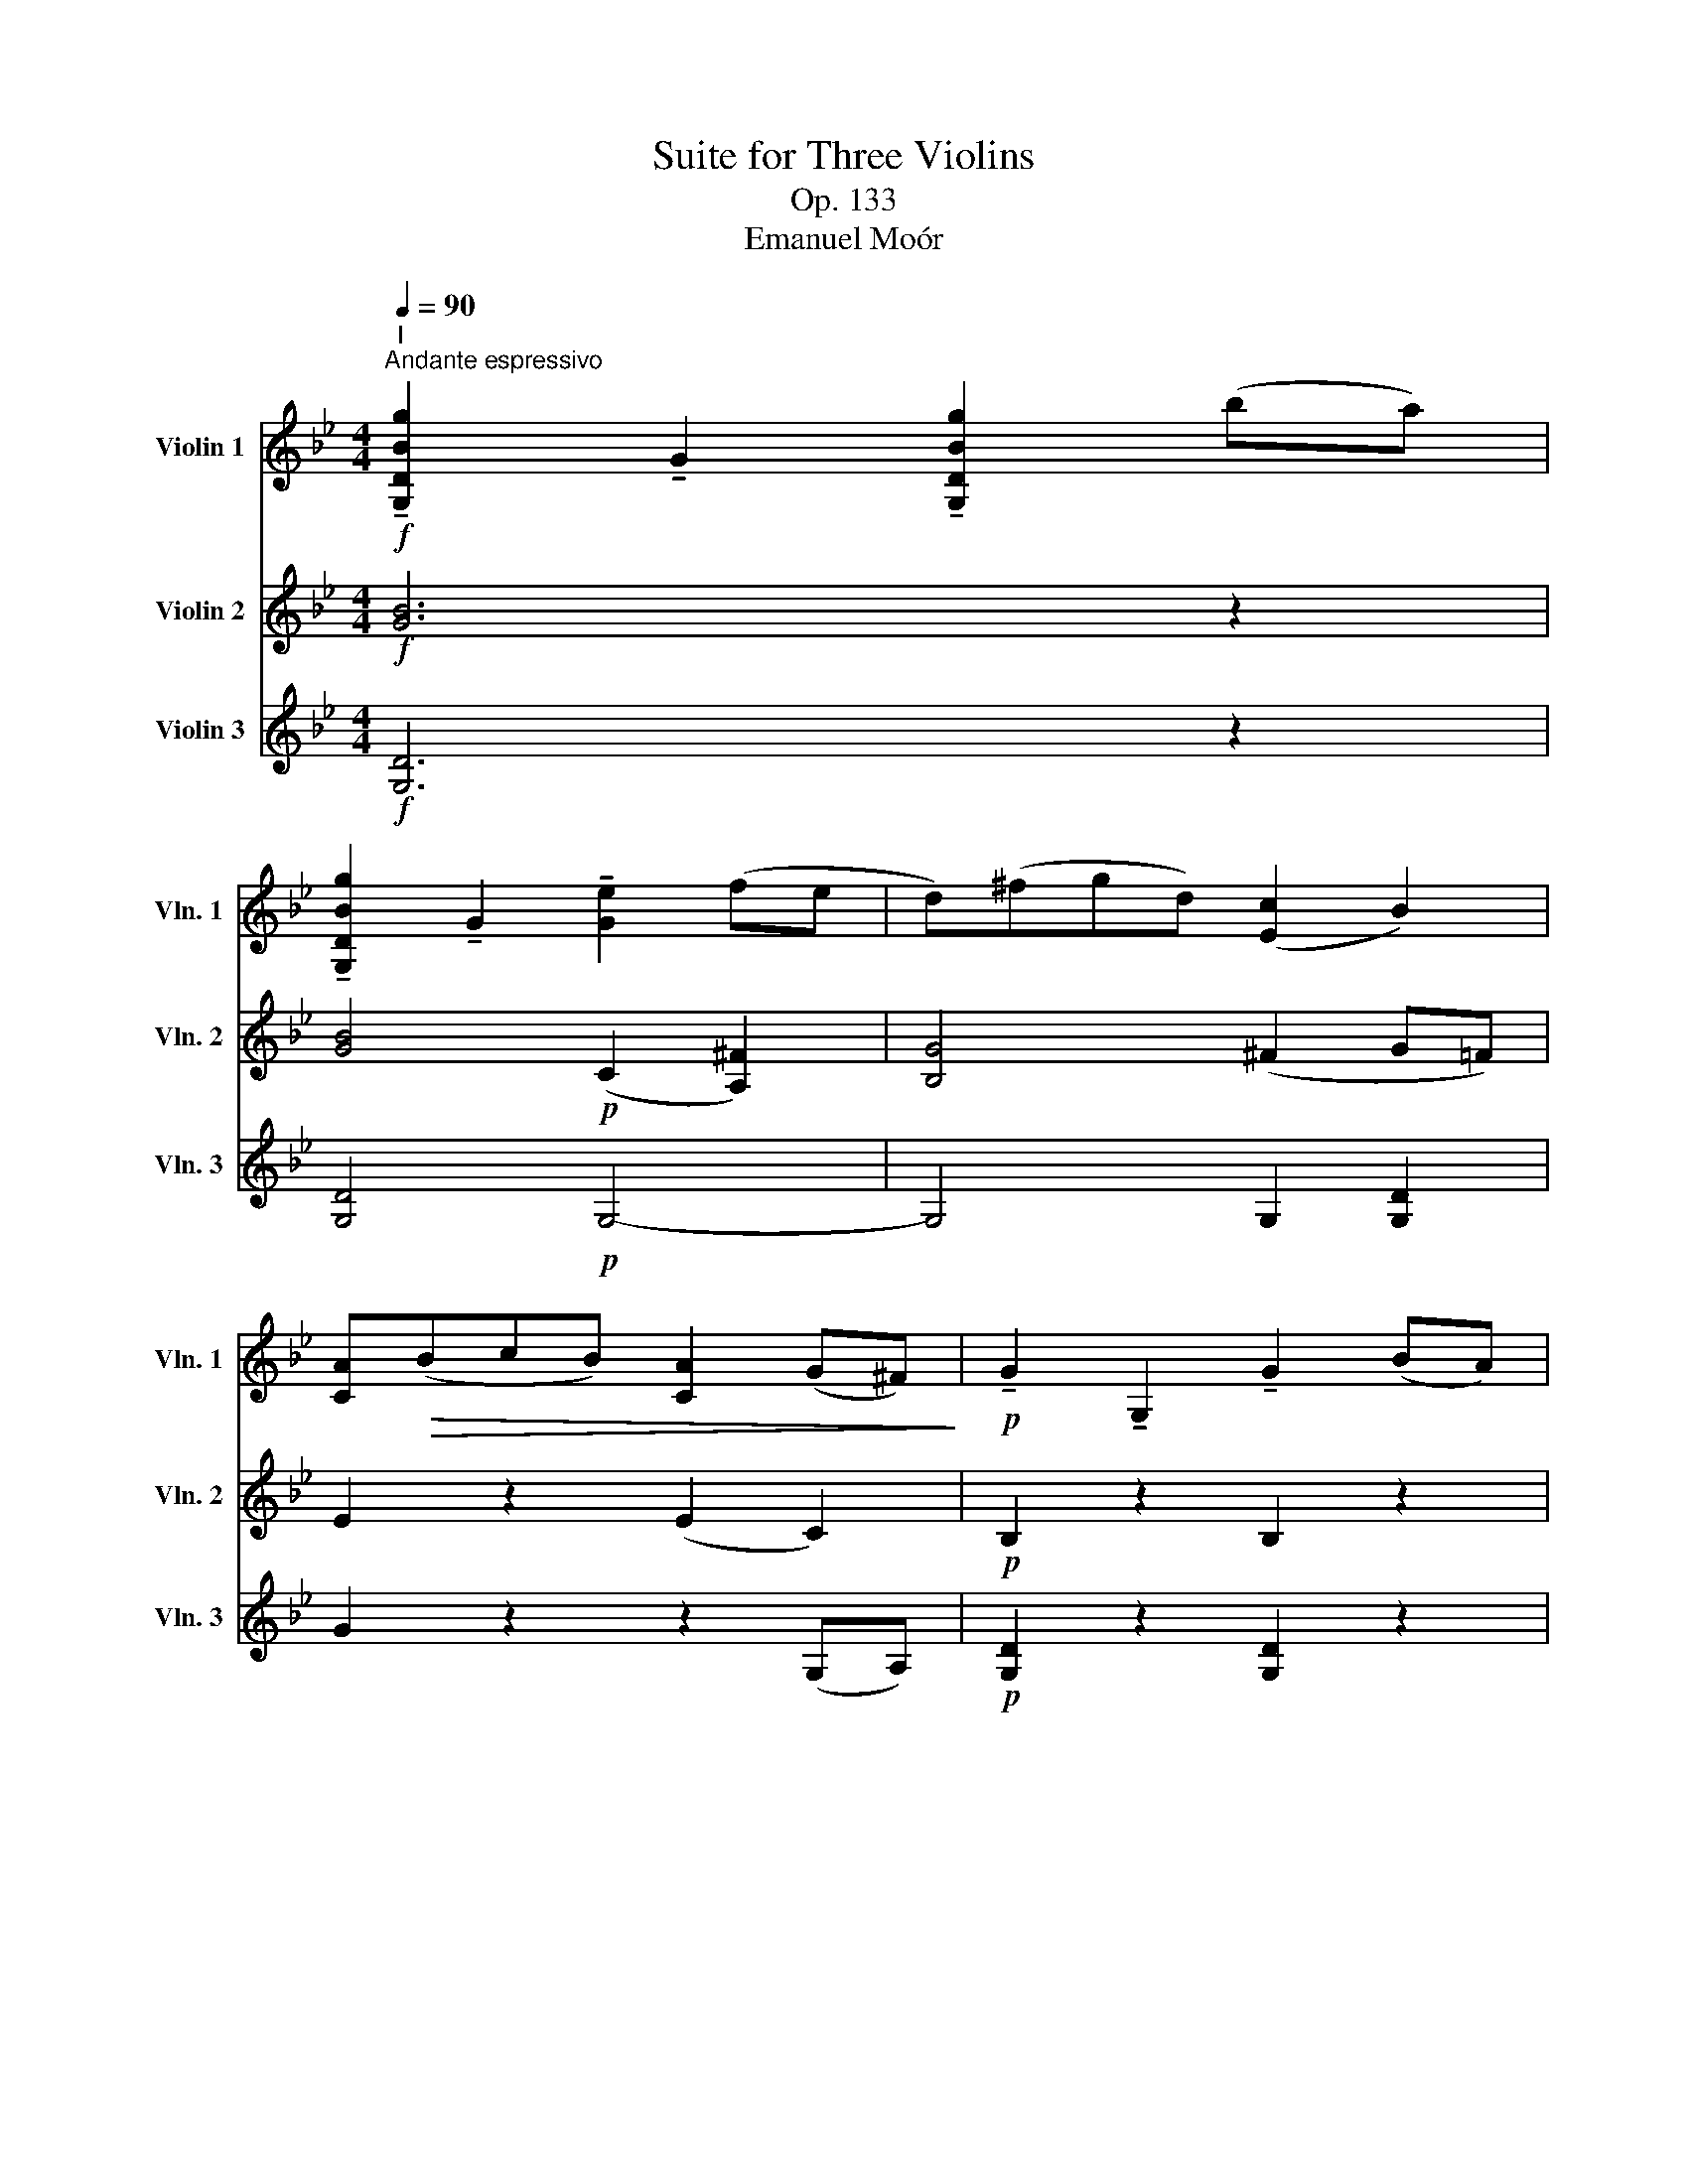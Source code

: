 X:1
T:Suite for Three Violins
T:Op. 133
T:Emanuel Moór
%%score 1 ( 2 3 ) ( 4 5 )
L:1/8
Q:1/4=90
M:4/4
K:Bb
V:1 treble nm="Violin 1" snm="Vln. 1"
V:2 treble nm="Violin 2" snm="Vln. 2"
V:3 treble 
V:4 treble nm="Violin 3" snm="Vln. 3"
V:5 treble 
V:1
"^I"!f!"^Andante espressivo" !tenuto![G,DBg]2 !tenuto!G2 !tenuto![G,DBg]2 (ba) | %1
 !tenuto![G,DBg]2 !tenuto!G2 !tenuto![Ge]2 (fe | d)(^fgd) ([Ec]2 B2) | %3
 [CA]!>(!(BcB) [CA]2 (G^F)!>)! |!p! !tenuto!G2 !tenuto!G,2 !tenuto!G2 (BA) | %5
!<(! (GAB=B)!>(! (c2 _B2)!<)!!>)! | (ef _g2) (_d2 c2) | (c2 F2) (B2 c2) | %8
 (d2 Bd) (!tenuto!f2 !tenuto!f2) | (^f2 d=e f2) !tenuto!f2 | !tenuto!g2 (G2 g2) (ba | %11
 gf)(ed cB)(eG) | (ABcd ea)(bc') | (d'e')(d'g d'e')(d'g) | (_d'e')(d'_d) (_a4- | %15
 a=a)(^f=e ^d)(^A^B^G) |!pp! ^c2 ^C2 (c2 =e^d) |"^cresc." (^c^d)(=ed e^f)(^ga) | %18
 (^g^c')(^f=e ^df)(^A^B) | (^c^C)(c^d =e=E)(e^f | gf)(=eb gf)(e^c') |!ff! d'2 (d2 d'2) (f'=e' | %22
 d'2) (d2 c'2) c2 | (=b2 =B2) (_b2 _B2) | (a2 A2) (agab) | (g2 B2) (g2 b2) | %26
 (f2 B2)!<(! (f2 bc')!<)! | (d'2 d2) (d'2 f'=e') | d'8 | c'8 | %30
!>(! (3(ff'g) (3(af'b) (3(c'f'd') (3(=e'ff')!>)! |!p! (3(^f'^c'f') (3(c'ac') (3(a^fa) (3(f^c=f- | %32
 (3f)(c^f (3gdg) (3(dGB) (3(GG,G) |!pp! (3(^G^G,)G- (3G(G,G- (3G)(G,G- (3G)(G,G) | %34
 (3(AA,)A- (3A(A,A- (3A)(A,A- (3A)(A,A) | (3(BB,B- (3B)B,(B (3=B)(=B,G- (3G)(B,B- | %36
"^cresc" (3B)(=B,G) (3(^G^DG) (3(=e=Ee) (3(^dDd) | (3(^c^Cc) (3(^d^Dd) (3(^e^Ee) (3(^^f^^Ff) | %38
!f! (3(^g^G)(g- (3gG)(g- (3gG)(g- (3gG)g- | (3g(^G^g- (3g)(=b^a (3g^f)(=e (3^d^ce) | %40
 (3^d^D(d- (3d=ed) (3(^c=B^A (3^G^^FG) |!pp! (3=E!>(!EE z2!>(! (3EEE z2!>)!!>)! | z8 | %43
 z2 (^C2 =E2 A2) | [A^c]4 [Ac]4 | [B^c]4 [Bc]4 | [^G=B]4 [GB]4 | [A^f]4 [Af]4 | [Bc]4 [Bc]4 | %49
!<(! T^f4 Tf3 g!<)! |!p! !tenuto!g2 (G2 g2) (ba) | g2 (G2 e2 fe) | (d^fgd) (c2 B2) | %53
 (ABcB) (A2 G^F) | G2 (G2 B2) B2 | [GB]2!<(! ([GB][Ac] [Bd]2) (d2!<)! |!<(! g2) g4 g2-!<)! | %57
 g2 (g2 ^f2) f2 |!pp! g2 (g2 b2) (b2 | g2) (ga b2) ^f2 | g4 g4- |"^Rit." g4 g4 | %62
!ppp! !fermata!g8 |][M:4/4]"^II"[Q:1/4=120]"^Allegro" z8 | z8 | z8 | z8 | z8 | z8 | z8 | z8 | z8 | %72
 z8 | z8 |!f! ffaf c'fbd' | c'f'- f'/c'/d'/c'/ b/g/a/=e/ f/a/b/d'/ | %76
 c'f'- f'/c'/d'/c'/ b/g/a/=e/ f/a/b/d'/ | c'/d'/e'/d'/ c'/e'/=e'/f'/ _g'/f'/_e'/_d'/ c'/b/_a/_g/ | %78
 f/_a/g/=e/ f/a/b/c'/ _d'/c'/b/a/ _g/f/_e/_d/ | e/_d/B/_G/ _A/c/e/f/ _g/f/d/B/ c/e/g/_a/ | %80
 b/_a/_g/f/ e/f/g/B/ c/_d/e/c/ _A/_G/F/E/ | _DD!>!FD _AD!>!_GB | E4 z2 E_G | (=E6 ^D2) | %84
 !>!=E=e!>!=B^c !>!^GA!>!B=B, | =E/E/E/^F/ G/G/G/E/ c/c/c/=B/ A/A/A/G/ | %86
 F/G/A/B/!<(! =B/c/^c/d/!>(! e/d/=c/_B/ A/G/F/E/!<)!!>)! | E z z2 z4 | D2 z2 z2 DD/=E/ | %89
 ^FA- A/C/D/G/ Ee- e/G/_A/c/ | F(fgf) (efg)!tenuto!a |!ff! b2 z2 z4 | z2 z2 f2 z2 | z2 z2 f2 z2 | %94
 f4 G4 | c/d/e/f/ g/a/b/=b/ c'/g/a/=e/!<(! f/g/^g/a/!<)! | !>!bbd'b fbdf | BfdB fdBf | BgeB geBg | %99
 B(_ac)(a d)(ae)(a | f)(_af)(b c')(f^c'd') | !trill(!Te'8- | e'8 | Te'8 | Te'8 | %105
{d'e'} _a z z2 a/c'/a/e/ c/_A/E/C/ | =B,/^C/^D/=E/ F/^G/^A/=B/ D2 z2 | %107
 g/^f/=e/d/ ^c/d/e/f/ g/f/e/f/ g/a/=b/^c'/ | d'2 z2 z2 d'2- | d'4 d'4 | d'2 z2 z4 | %111
!ff! =b!>!=e'- e'/b/g/=e/ =B/e/G/B/ e/g/b/e'/ | =e' z c' z g z c z | [G=e] z z2 z4 | %114
 =EC!>(!GC G,CGc!>)! |!p! (B,4 _A,4) | z2 _D2 z2 ^C2 | !>!dd!>!^fd !>!ad!>!fa | %118
 b_dgb b/c'/_d'/b/ g/e/=d/_d/ |!f! c2 z2 z4 | _A,4 z4 | e _a2 c'2 e'2 a | =a c'2 e2 (c'2 e') | %123
 e'/c'/a/f/ e/c/A/F/ E/F/G/D/ E/F/G/A/ | B2 z2 z4 |!p! f z f6- | f z f6- | f z z2 z4 | %128
 z2!p! (e'd') (c'4 | d'2 _d'2) c'4 | d' z z2 z2 e z |!ff! bbd'b ggbg | fbfd efga | bd'ba gabg | %134
 fbfd efga | b/b/d'/b/ c'/d'/e'/=e'/ f'/d'/b/f/ d/B/F/B/ | d/F/G/A/ B/c/d/e/ f/B/c/d/ e/f/g/a/ | %137
 b z _GE F z D z |!ff! !fermata!B,8 || %139
[K:Eb][M:4/4]"^III"[Q:1/4=72]"^Adagio espressivo"!p! (E2 G2 A2 Bc) | (B2 =e2 f2 dB) | %141
 (A2 e2) (f2 ga) | (a2 fg) (g2 d2) |!<(! (e4- e!>(!fgc)!<)!!>)! | (e2 B2) (b4- | b2 c'2) (g2 a2) | %146
 b4!>(! b4-!>)! | b4 z4 |!<(! (e2 _dg!>(! a2 fd)!<)!!>)! | c2 g2!<(! c'4-!<)! | %150
 c'(_d'!<(!c'=e' f'2 e'2)!<)! | (d'2 c'2- c')(a =b2) | (g2 g'2- g'e'c'g) | (_g2 _g'2- g'e'_c'g) | %154
 (_g2 f2- f2) (=ga) | [dg]4 (a2 bc') | (b=e' f'2 d'2 b2) | (a2 e'2) (f'2 g'a') | %158
 (a'2 f'g') (g'2 g2) | (g=a b2) b4- | b2 (=ag) ^c'4 | (d'2 a>b) b4- | b2 (g>f) (e2 f2) | %163
 (f2 e>d) (b2 =b2) |!<(! (d4!>(! ^c4)!<)!!>)! |!pp! (A2 d2) (^c>d) T=e2 | %166
{d=e} (3(fg=a (3^gf^c) (3(df_a (3=gfc) | (3(df=e (3fg=a) (3(ac'b (3abc') | %168
 (f2 b2) (3=a(ab)"^" Tc'2 |{bc'} (3(_d'f'e' (3f'd'c') (3(bc'd' d'>e) | (e2 _g2) (e2 _f2) | %171
 (=e2 g2 e2 f2) | (3(b=ag) (^c'>d' f'd')(=e'c') | =c'4 (3(^c'c'd') T=e'2 | %174
!pp!{d'=e'} (3(f'g'=a' (3^g'f'^c') (3(d'f'a' (3g'f'c') | (3(d'f'=e' (3d'=af) (3(dDc (3BD=A) | %176
 _A4 (3(fdB) A2 |!<(!{GA} (3G(GA (3B)(cd (3efg) (3(gab)!<)! | (3(aga) (3(ab_c') (3(fef (3_g=ga) | %179
 (_g2 e>g) (f2 e2) | e'2 Tb2{=ab} (c'b_ag) | (fgab[Q:1/4=72]"^Poco Rall." =bc')(cd) | %182
[Q:1/4=72]"^Tempo I" (e2 g2 a2 bc') | (b=e' f'2 d'2 b2) | (a2 e'2 f'2 g'a') | (a'2 f'g') (g'2 b2) | %186
 (e'4- e'f'g'c') | (e'2 b2) (b4- | b2 c'2) (g2 f2) |!<(! (e2 G2 A2 c2)!<)! | B4!<(! B4!<)! | %191
 B4 _G2 A2 |!>(! B4 B,4!>)! |!pp! (E2 G2 A2 Bc) | (c2 B2) (e2 E2) | (c2 B2 e2 gb) | %196
 (c'2 c2) (b2 a2) |!pp! e'8 | !fermata!e'8 || %199
[K:G][M:3/4]"^IV"!f![Q:1/4=158]"^Allegro Vivace" g3 d d2 | B3 G G2 | cB AG FE |!<(! D2 G2 A2!<)! | %203
!>(! B2 G2 E2!>)! | !>!^CC C4 | !>!AA A4 |!p! DE FG F z | A^c de f z | B z e z f z | ge fd ^cB | %210
 A^c df ^ga | bd fB df | ed B^c F^G | A2 z2 A,2 | B, z D z ^C z | B, z A, z A z |!<(! Td6!<)! | %217
 Td6 | g'3 d' d'2 | b3 g g2 | c'b ag fe | d2 g2 a2 | b2 g2 e2 | ^cc c4 | aa a4 | d_e fa fd | %226
 cc c4 | _bb b4 | fg ab gd | _ee e4 | c'c' c'4 | e=f ac' af |!pp! _b z d' z b z | =f z d z f z | %234
 _BB d z B z | _e z _B z G z | _E z G z E z | G,_E GB cd | _ed c_B AG | FG A_B cd | _ef ^g=g ^ga | %241
 _b2 z4 | z6 | z6 | B,B, B,2 z2 | z6 | z2 z2"^pizz." G,2 | z2 C2 _E2 | z2 G2 c2 | z2 _A,2 z2 | %250
"^arco" G,G, (G,4 | G,)G, G,4 | z6 | z2 _A, z _A z | G,G, G,4- | G,2 z4 | z6 | DD D2 z2 | %258
 F2 _B2 c2 |!>(! d2 _B2 G2!>)! |!>(! _EE E4!>)! | cc c4 | DE FG A_B | G=F _EG AB | [G,_Ec]2 z4 | %265
 z6 | z6 | z6 | z6 | z6 | z6 | z6 |!f! C2 z4 | D2 z4 | _E2 z4 | _D2 z4 | _G=F G_D GF | E^D EB, ED | %278
 D^C DA, B,C | DE FG AD | _D2 z2 _E2 | _A2 z2 GA | =F2 z4 | _d2 z4 | _AG A_E AG | =F_E _DE FG | %286
 _AG A_E _dc | _B_A Gc _d_e | c_e _ae ce | _a_e ce ag | _g_c' g_e _c_G | _E_G E_C _B,A, | %292
 !>!_A,6- | A,6 |!p! G,6- | G,6 | F3 D D2 | d3 A A2 | d2 G2 d2- | d2 G2 B2 | E2 z2 G2- | G2 z4 | %302
 G2 z2 [GA]2 |!ff! A2 z4 | z6 | D2 F2 A2 | d2 fa d'2 | _e'2 _b2 g2 | _e2 _B2 G2 | _E2 G2 _B2 | %310
 _e2 =f^f g2 | _ag a_e ag | =fe f_A f_e | _dc _Bc d_e | =f^f g_e _a_b | c'4 z2 | b4 z2 | _b4 z2 | %318
 a4 z2 | A4 z2 | BG DB, DG | BG EB, EG | cA EC EA | cA =FC FA | _eA CA ce | f_e cA =e=f | %326
 f_e cA =e=f |!ff! !trill(!T^f6- | ^f6 | g3 d d2 | B3 G G2 | cB AB cd | ed cd ef | gf ef gb | %334
 c'a fd' e'f' | (g'2 d'2) (b2 | g2) (d2 b2) | (c'2 e'2) [DAf]2 |!ff! !fermata![G,DBg]6 |] %339
V:2
!f! [GB]6 z2 | [GB]4!p! (C2 [A,^F]2) | [B,G]4 (^F2 G=F) | E2 z2 (E2 C2) |!p! B,2 z2 B,2 z2 | %5
!<(! G4!>(! G4!<)!!>)! | [_GB]4 [EG]2 [EF]2 | [CE]4 [EF]4 | [DF]4 z4 | [Dc]4 [Dc]4 | [DB]4 z4 | %11
 z8 | (_G4 F4) | B,4 B,4 | (F2!<(! _F4) F2!<)! | [Ec]2 z2 z4 | z!pp! ^C/=E/ ^G2 z C/^F/ A2 | %17
"^cresc." (=E^F)(^GF GA)(EF) | =E2 A^G (^F^D)(G^G,) | !tenuto!^C2 !tenuto!C2 !tenuto!C2 ^c2- | %20
 c4 z2 A2 |!ff! d4 (b4 | a4)!<(! (_a4-!<)! |!>(! a4 g4)!>)! | g4 (f2 d2) | (B2 G2) e4 | %26
 (e4 d2)!<(! (Bc)!<)! | [Af]4 a4 | (ag)(ba gf)(=ed) | (3(cc'd) (3(=ec'f) (3(gc'b) (3(ac'g) | %30
 (AB)!<(!(cG) (AB)(GA)!<)! |!p! [A^c]6 z2 | d z [Bd] z z4 | z4!pp! ^D4 | z4 F4 | (_G4 =G4) | %36
"^cresc." ^G4 (^c2 =B2) | (^A2 =B2) (^cA) T^d2 |!f!{^^c^d} [^D=B^g]2 z2 [=E^c]2 z2 | %39
 [^D=B^g]2 z2 z4 | =B2 z2 ^G2 (3(^D^CD) | z2!pp! (3^B,!>(!B,B, z2!>(! (3^G,G,G,!>)!!>)! | !>!A,8- | %43
 (3A,A,A,- (3A,A,A,- (3A,A,A,- (3A,A,A,- | (3A,A,A,- (3A,A,A,- (3A,A,A,- (3A,A,A, | %45
 (3G,G,G, G,2- (3G,G,G, G,2 | (3DDD- (3DDD- (3DDD- (3DDD | (3CCC- (3CCC- (3CCC- (3CCC | %48
 (3DDD- (3DDD- (3DDD- (3DDD | D4!<(! TA3 B!<)! | [G,DB] z z2 z4 | z2"^pizz." G,2 z2 G,2 | %52
 z4"^arco" G4 | z4 (E2 D2) | z2 G6 | G6 (3(_ABA) |!<(! (3(G_A=A) (3(Bc^c) (3(ded) (3(f=e_e)!<)! | %57
 (3(dcd (3Bcd) (3(ded (3cBA) |!pp! G2 (G2 B2) (B2 | G2) (GA B2) (^F2 | G4)!<(! G4-!<)! | %61
 G4!<(! [GB]4!<)! |!ppp! !fermata!B8 |][M:4/4] z8 | z8 | z8 | z8 | z8 | z8 |!pp! ._d.d.fd _ad_gb | %70
 ._a_d'- d'/a/b/a/ _g/e/f/c/ d/f/g/b/ | _a_d'- d'/a/b/a/ _g/e/f/c/ d/f/g/b/ | %72
 _a/_g/f/e/ _d/e/f/A/ d/d/d/A/ f/f/f/d/ | A/A/A/^c/ =e/e/e/c/ A/A/A/c/ e/e/e/c/ | %74
!f! =c/=e/d/^c/ =c^c/d/ e/g/=c/e/ f/e/d/e/ | c/B/A/G/ F/G/A/G/ F/D/=E/B,/ C/E/F/E/ | %76
 F/B/A/G/ F/G/A/G/ F/D/=E/B,/ C/E/F/E/ | F2 F2 F2 _GE/G/ | _A/c/B/G/ A/c/_d/e/ f/e/d/f/ e/d/B/A/ | %79
 B/_A/F/_D/ E/_G/B/c/ _d/c/A/F/ G/B/d/e/ | f/e/_d/c/ B/c/d/F/ _G/_A/B/G/ E/C/_D/C/ | %81
 B,2 _A,2 z2 _D_G | EE!>!_GE BE!>!G_c | !>!=E=e!>!=B^c !>!^GA!>!B=B, | (=E6 ^D2) | =E4 E4 | %86
 EE/F/!<(! ^F/G/B/A/!>(! B/A/G/=F/ E/D/B,/C/!<)!!>)! | !>!DD!>!^FD !>!AD!>!GB | %88
 A!>!d- d/A/B/A/ G/=E/^F/^C/ D/F/G/B/ | Ad- d/^F/G/B/ B,B- B/_D/E/_A/ | F(ded) (cde)!tenuto!c | %91
!ff! [Fd]2 z2 z4 | z2 z2 F2 z2 | z2 z2 F2 z2 | F4 G,4 | %95
 E/G/c/d/ e/c/_d/=d/ e/d/c/G/!<(! A/B/=B/c/!<)! | !>!ddfd BdFB | DBFD BFDB | GeBG eBGe | %99
 (_A2 G2 F2 E2) | D2 z2 z4 | eege bege | b(_de)(d g)(eb)d | c(e_ac') B(_d_Ad) | %104
 G/_A/B/c/ _d/=d/e/f/ g/_a/b/c'/ _d'/f'/e'/g'/ | _a' z z2 z4 | ^D z z2 ^F/^G/^A/=B/ ^c/^d/=e/^f/ | %107
 =e/d/^c/=B/ A/B/c/d/ e/d/c/d/ e/f/g/e/ | d2 z2 z2 ^f2- | f4 ^f4 | [G,D=Bg]2 z2 z4 |!ff! =E4 z4 | %112
 CC=EC GCFA | Gc- c/G/A/G/ F/D/=E/=B,/ C/E/F/A/ | Gc- c/!>(!=E/G/c/ =ec- c/G/c/e/!>)! |!p! c4 c4 | %116
 _d/_A/d/A/ F/d/f/_a/ =a/^f/^c'/a/ f/^c/f/a/ | d'2 z2 D2 z2 | _D2 z2 [B_d]2 z2 | %119
!f! _AAc!<(!A eA_df!<)! | e_a- a/e/f/e/ _d/B/c/G/ _A/c/d/f/ | !>!e4 !>!_A4 | !>!c4 !>!=A4 | %123
 f2 z2 z4 | B,2 z2 z4 |!p! d z (d2 e2 dc) | d z (d2 e2 dc) | %127
 d/e/c/d/ e/f/g/e/ d/e/f/g/ _a/b/_c'/a/ | g z (c'2 b4- | b4) b4 | b z z2 z2 F z | %131
!ff! [Fd]2 bf eege- | efdB- Bcde | fbfd BBee- | efdB- Bcde | f6 z2 | %136
 z2 G/A/B/c/ d/G/A/B/ c/d/e/c/ | [Fd] z _GE F z D z |!ff! !fermata!B,8 ||[K:Eb][M:4/4]!p! (E4 F4) | %140
 F4 F4 | A4 A4 | (A4 G4) | (G2 AG) F4 | [B,E]4 (c2 d2 | e4) e4 | [ef]4 [_df]4 | [_d_g]4 z4 | %148
 A4 A4 | G4!<(! (d2 =e2)!<)! | f4 f4 | a4 d4 |!pp! [Gc]4 z4 | [_G_c]4 z4 | d4 d4 | (e2 d_d) [cf]4 | %156
 f4 f4 | a4 a4- | a4 g4 | [^c=e]4 ([ce]2 [df]2) | (g2 f=e) (=a2 b2) | (=a4 g4) | %162
 [=eg]2 (B>A) ([GB]2 [FA]2) | (B4 d4) |!<(!!>(! =A8!<)!!>)! |!pp! (F2 =A2) (3GGA B2 | %166
 (3(d=ef (3e=B_B) (3(Adf (3e=B_B) | (=Ad) (3(d=ef) _g4 | d2 f2 ez/f/ _g2 | f4 f2 (e_d) | %170
 c4 (c2 _d2) | [G^c]4 ([Gc]2 [Fd]2) | [=Ed]2 g2 (bf)(g=e) | [=Af]4 (3[=eg](ed) [^cg]2 | %174
!pp! (3(d=ef (3dfe) (3(f=af (3dfe) | f4 z4 | (3B,(B,C) TD2{CD} D2 D2 | (3(FEF (3GAF) (3GAB _d2 | %178
 (ce) d2 (3(dcd (3e=ef) | (e2 _c>e) A4 | (3(GgG) Tg2{^fg} e4- | e4 (a2 A2) | (G2 B2 e4) | f4 f4 | %184
 a4 a4 | b4 (b2 g2) | (g2 ag) (f4 | e4) (e2 d2) | [Ec]4 (B2 A2) |!<(! G2 [B,_D]2 [CE]2 [=DF]2!<)! | %190
 G4!<(! G4!<)! | _G4 G4 |!>(! F4 z4!>)! | z4!pp! (F4 | _F4) E4 |!>(! E4 z4!>)! | E4 (c2 d2) | %197
!pp! [Bg]4 [Bg]4 | !fermata![Bg]8 ||[K:G][M:3/4]!f! B2 z4 | z6 | z6 | z6 | z6 | z6 | z6 | %206
!p! d3 A A2 | F3 D D2 | GF ED ^CB, | A,2 D2 E2 | F2 D2 B,2 | !>!^G,G, G,4 | !>!EE E4 | %213
 A,B, ^CD EF | GA B z A z | G2 F2 E2 |!<(! D2 !^!D2 !^!^C2!<)! | !^!C2 !^!B,2 !^!A,2 | G,6- | G,6 | %220
 A,6 | Fc Be cf | gd Bd GB | A^G =GF ED | ^CD EF GA | FG Ac AF | GA _BG AB | c^c g_B cg | %228
 A_B cd BG | _Bd c=B c_B | Ac _ec de | _Bc _eg ec |!pp! =fd _B=F Bd | c_B AB c_e | =FF F4 | _E6 | %236
 _E6 | z2 G2 z2 | z2 _ED CE | A,_B, CD _E=F | G_A =A_B =Bc | _B2 d2 B2 | =F2 D2 F2 | %243
!<(! _B,D _E=E FG!<)! | _AG =F_E DC |!<(! B,D =FG _A_B!<)! |!>(! B_A G=F _ED!>)! | C2 z4 | z6 | %249
 z6 | z6 | z6 | z2 =F z C z | z6 | z6 | g3 d d2 | _B3 G G2 | _ed c_B AG | z6 |"^" TD6 | %260
 D2 C2 _B,2 | A,2 _B,2 C2 | DD D4- | D2 D2 D2 | [G,_Ec]2 z4 |!f! C z _E z G z | =FG _Ac B=A | %267
 _AG =F_E DC | B,2 G2 _E2 | =F2 C2 _E2 | D2 D2 B,2 | _A2 z2 G=F | _E2 z4 | =F2 z4 | C2 z4 | %275
 _B,2 z4 | z6 | B,2 z4 | A2 z4 | z6 | _ed e_B ed | _dc d_A dc | _Bc _d_e =e=f | _dc _Bg _a_b | %284
 c'2 z4 | _B,2 z4 | C2 z2 =F_E | =F2 z2 _E2 | _Ac _ec Ac | _ec _A_B c_d | _e_g e_c _G_E | _C2 z4 | %292
 _a3 _e e2 | c3 _A A2 |!p! A^c eA ce | ae ae a^c' | d'2 z4 | z6 | b2 ga b2- | b2 ef g2- | %300
 g2 ^cd e2- | e!<(!^c AB cd!<)! | ef ga b^c' |!ff! d'2 a2 f2 | d2 A2 F2 | DD D4- | D6 | [_EG]6- | %308
 [EG]6 | _EE E4- | E6 | _E2 z4 | =F2 z4 | _A2 z4 | _d2 z4 | _ag a_e ag | fe f^d Bd | =fe f_B df | %318
 e^d e^c Ac | d^c dA dc | D2 z4 | G2 z4 | [Ec]2 z4 | A2 z4 | [Ac]2 z4 | [cd]2 z4 | [cd]2 z4 | %327
!ff! _ed ed c_B | Ac _BA GG | [G,DB]2 z4 | G3 D D2 | ED CD EF | GF EF GA | BA GA Bd | ec Af ga | %335
 (b2 g2) (d2 | B2) (G2 d2) | g4 [DAf]2 |!ff! !fermata![G,DBg]6 |] %339
V:3
 x8 | x8 | x8 | x8 | x8 | x8 | x8 | x8 | x8 | x8 | x8 | x8 | x8 | x8 | x8 | x8 | x8 | x8 | x8 | %19
 x8 | x8 | x8 | x8 | x8 | x8 | x8 | x8 | x8 | x8 | x8 | x8 | x8 | x8 | x8 | x8 | x8 | x8 | x8 | %38
 x8 | x8 | x8 | x8 | x8 | x8 | x8 | x8 | x8 | x8 | x8 | x8 | x8 | x8 | x8 | x8 | x8 | x8 | x8 | %57
 x8 | x8 | x8 | x8 | x8 | x8 |][M:4/4] x8 | x8 | x8 | x8 | x8 | x8 | x8 | x8 | x8 | x8 | x8 | x8 | %75
 x8 | x8 | x8 | x8 | x8 | x8 | x8 | x8 | x8 | x8 | x8 | x8 | x8 | x8 | x8 | x8 | x8 | x8 | x8 | %94
 x8 | x8 | x8 | x8 | x8 | x8 | x8 | x8 | x8 | x8 | x8 | x8 | x8 | x8 | x8 | x8 | x8 | x8 | x8 | %113
 x8 | x8 | x8 | x8 | x8 | x8 | x8 | x8 | x8 | x8 | x8 | x8 | x8 | x8 | x8 | x8 | x8 | x8 | x8 | %132
 x8 | x8 | x8 | x8 | x8 | x8 | x8 ||[K:Eb][M:4/4] x8 | x8 | x8 | x8 | x8 | x8 | x2 x2 (B2 c2) | %146
 x8 | x8 | x8 | x8 | x8 | (f2 e2) x4 | x8 | x8 | x8 | x8 | x8 | x8 | x8 | x8 | x8 | x8 | x8 | x8 | %164
 x8 | x8 | x8 | x8 | x8 | x2 x2 (3_dcB B2 | x8 | x8 | x2 =e>d x4 | x8 | x8 | x8 | x8 | x8 | x8 | %179
 x8 | x8 | x8 | x8 | x8 | x8 | x8 | x8 | x8 | x8 | x8 | x8 | x8 | x8 | x8 | x8 | x8 | x8 | x8 | %198
 x8 ||[K:G][M:3/4] x6 | x6 | x6 | x6 | x6 | x6 | x6 | x6 | x6 | x6 | x6 | x6 | x6 | x6 | x6 | x6 | %215
 x6 | x6 | x6 | x6 | x6 | x6 | x6 | x6 | x6 | x6 | x6 | x6 | x6 | x6 | x6 | x6 | x6 | x6 | x6 | %234
 x6 | x6 | x6 | x6 | x6 | x6 | x6 | x6 | x6 | x6 | x6 | x6 | x6 | x6 | x6 | x6 | x6 | x6 | x6 | %253
 x6 | x6 | x6 | x6 | x6 | x6 | x6 | x6 | x6 | x6 | x6 | x6 | x6 | x6 | x6 | x6 | x6 | x6 | x6 | %272
 x6 | x6 | x6 | x6 | x6 | x6 | x6 | x6 | x6 | x6 | x6 | x6 | x6 | x6 | x6 | x6 | x6 | x6 | x6 | %291
 x6 | x6 | x6 | x6 | x6 | x6 | x6 | x6 | x6 | x6 | x6 | x6 | x6 | x6 | x6 | x6 | x6 | x6 | x6 | %310
 x6 | x6 | x6 | x6 | x6 | x6 | x6 | x6 | x6 | x6 | x6 | x6 | x6 | x6 | x6 | x6 | x6 | x6 | x6 | %329
 x6 | x6 | x6 | x6 | x6 | x6 | x6 | x6 | x6 | x6 |] %339
V:4
!f! [G,D]6 z2 | [G,D]4!p! G,4- | G,4 G,2 [G,D]2 | G2 z2 z2 (G,A,) |!p! [G,D]2 z2 [G,D]2 z2 | %5
!<(! E4!>(! E2 D2!<)!!>)! | C4 (B,2 A,2) | A,4 (G,2 A,2) | B,4 z4 | (A,4 _A,4) | G,4 z4 | z8 | z8 | %13
 (F^F G2) (=F^F G2) | _A,4 A,4- | A,2 z2 z4 |!pp! ^C4 C4 | ^C4 C4- | C2 z2 z4 | %19
 (^C2 =B,2 ^A,2) (^A2 | =A4) z2 [A,G]2 |!ff! (3DDD- (3DDD- (3DDD- (3DDD- | %22
 (3DDD- (3DDD- (3DDD- (3DDD- | (3DDD- (3DDD- (3DDD- (3DDD- | (3DDD- (3DDD- (3DDD- (3DDD | %25
 (3EEE- (3EEE- (3EEE (3[G,G][G,G][G,G] | (3B,B,B,- (3B,B,B,- (3B,B,B,- (3B,A,G, | %27
 (3DDD- (3DDD- (3DDD- (3DDD- | (3DDD- (3DDD- (3DDD- (3DDD | (=EF)(GA Bd)(cB) | F4 F4 | %31
!p! [_E^F]6 z2 | [DA] z [G,G] z z4 | z4!pp! =B,4 | z4 D4 | _D4 G,4 |"^cresc." ^D4 D4 | ^D4 D4 | %38
!f! ^G,2 G,z/G,/ G,2 G,z/G,/ | ^G,z/G,/ G, z z4 | ^G2 z2 (3(=E^D^C (3=B,^A,B,) | z8 | %42
!pp! (3^CCC (3^DDD (3=EEE (3^B,B,B, | (^C2 =E2 A2 ^c2) | =e4 e4 | =e4 e4 | ^e4 e4 | _e4 e4 | %48
 ^f4 f4 | TA4 D2 z2 |!pp! (3.G,.B,.A, (3.B,.C.^C (3.D.B,.D (3.G,.=E.^F | %51
 (3.G.B.G (3.d.B.d (3.G.cG- (3GAc | (3.B.c.A (3.G.A.B (3(eEe) (3(dDd) | (cBAG) (3z CC (3z DD | %54
 (3z (G,G) (3(FG,F) (3(=EG,E) (3(_EG,E) | (3(DG,D) (3(GG,)G- (3G(G,G) (F2 | %56
!<(! E2) (E2 B,2) (=B,C!<)! | D2) D4 D2 |!pp! (3GG,(G- (3GG,G) (3(FG,F- (3FG,F) | %59
 (3(=EG,E- (3EG,E) (3(_EG,E- (3EDC) | (3(DB,D G,2) E4 | (3(DB,D G,2) E4 |!ppp! !fermata![G,D]8 |] %63
[M:4/4]!f! !>!B,B,!>!DB, !>!FB,!>!EG | F!>!B- B/F/G/F/!<(! E/C/D/A,/ B,/D/E/G/!<)! | %65
!pp! F!>!B- B/F/G/F/!<(! E/C/D/A,/ B,/D/E/G/!<)! | F/G/A/B/ c/d/e/c/ =B/c/d/e/ f/g/_a/f/ | %67
 e/d/c/B/ A/B/c/^F/!<(! !>!B/B/B/F/ !>!d/d/d/B/!<)! | %68
!>(! ^F/F/F/B/!pp! _d/d/d/B/ _G/G/G/B/ d/d/d/B/!>)! | _A/A/A/F/ _D/_A,/D/F/ D/A,/F/A/ B/D/B/_d/ | %70
 _g/e/f/_d/ ._A.f B/c/d/e/ f/d/B/c/ | _g/e/f/_d/ ._A.d B/c/d/e/ f/d/B/c/ | %72
 f/e/_d/_A/ F/E/_D/F/ .B,.F.D.B | .F.=E.A,.E .A.E.^C.E |!f! .A.B F/G/A/B/ .A.A, D/C/B,/C/ | %75
 A,/G/F/=E/ D/E/F/E/ D/B,/C/G,/ A,/C/D/G,/ | A,/G/F/=E/ D/E/F/E/ D/B,/C/G,/ A,/C/D/G,/ | %77
 A,/B,/C/B,/ A,/C/^C/D/ E/_D/=C/B,/ _A,/D/C/E/ | _D2 DC B,2 B,_G/F/ | %79
 _G/F/_D/B,/ C/E/G/_A/ B/A/F/D/ E/G/B/c/ | _d/c/B/_A/ _G/A/B/_D/ E/F/G/E/ C/B,/_A,/=A,/ | %81
 B,2 _A,2 z2 B,_D | (E2 _D2) z2 _CE |!<(! =E2 ^G,A, =B,4!<)! |!>(! A,^G,^GA =B=B, ^F2!>)! | %85
 =Ez/D/Cz/=B,/ A,z/G,/ Cz/B,/ | A,/B,/C/D/!<(! ^D/=E/G/F/!>(! G/F/_E/=D/ C/B,/G,/A,/!<)!!>)! | %87
 !>!B,C!>!A,D !>!CD!>!B,G, | .^F.D.C.D A,C B,/A,/G,/^C/ | D^F- F/A,/B,/D/ G,G- G/B,/C/E/ | F6 F2 | %91
!ff! !>!B,B,!>!DB, !>!FB,!>!EG | F!>!B- B/F/G/F/ E/C/D/A,/ B,/D/E/G/ | %93
 F!>!B- B/F/G/F/ E/C/D/A,/ B,/D/E/G/ | F/G/A/B/ c/d/e/f/ g/d/e/B/ c/G/A/B/ | E2 z2 z4 | %96
 !>!_A4 !>!A4 | T_A4 TA4 |"^" TG4"^" TG4 | (F2 E2 D2 C2) | B,2 z2 z4 | EEGE BEGE | %102
 B(_DE)(D G)(EB)D | C(E_Ac) B,(_D_A,D) | G,/_A,/B,/C/ _D/=D/E/F/ G/_A/B/c/ _d/f/e/g/ | %105
 _a/c'/a/e/ c/_A/E/C/ _A, z z2 | z4 =B,2 z2 | A,2 z2 A,2 z2 | !>!DD!>!^FD !>!dD!>!^C^c | %109
 !>!=B=B,!>!A,A !>!BB,!>!A,A | G=B- B/G/D/=B,/ G,/B,/D/G/ B/d/g/=b/ | %111
!ff! g!>!=b- b/g/=e/=B/ G/B/=E/G/ B/e/g/b/ | c' z g z =e z z A | C z z2 z4 | z8 | %115
!p! g/=e/g/e/ c/e/g/c'/- c'/_a/c'/a/ f/c/a/c'/ | z2 _C2 z2 A,2 | =C2 z2 C2 z2 | B,2 z2 E2 z2 | %119
!f! !//!_A4 !//!A4 | .c._A.C.A F/D/E/B,/ C/A,/F/D/ | C z _A, z _G z _g z | _g2 _G2 G2 g2 | %123
 F2 z2 z4 |!p! (3B,B,B, (3=B,B,B, (3FF_B, (3EEG | F!>!B- B/F/G/F/ E/C/D/A,/ B,/D/E/G/ | %126
 F!>!B- B/F/G/F/ E/C/D/A,/ B,/D/E/G/ | F/G/A/B/ c/d/e/c/ =B/c/d/e/ f/g/_a/f/ | %128
 e/d/c/B/"^cresc." A/B/c/^F/ B/B/B/F/ d/d/d/B/ | ^F/F/F/B/ _d/d/d/B/ _G/G/G/B/ d/d/d/B/ | %130
 F/G/A/B/ c/d/e/f/ ^f/g/e/c/ A/=f/g/a/ |!ff! b2 fd BBeB | ceBF GABc | dfdB EFGB | ceBF GABc | %135
 dB F2 B,2 z2 | F4 z4 | B, z _GE F z D z |!ff! !fermata!B,8 ||[K:Eb][M:4/4]!p! E8 | D4 D4 | %141
 [CE]4 [CE]4 | [B,D]4 [B,D]4 | (_D2 CB,) A,4 | G,4 ([GB]2 [FA]2) | [EG]4 (ED C2) | %146
 (B,2 B2) (A2 A,2) |!<(! (_G2 B2 _d2 ef)!<)! | F4 F4 | =E4!<(! ([FA]2 [GB]2)!<)! | [Ac]4 [Ac]4 | %151
 (F4 G4) |!pp! E4 z4 | E4 z4 | [_CA]4 [B,A]4 | E4 E4 | d4 d4 | [ce]4 ([ce]4 | [Bd]4) [Bd]4 | %159
 (=A2 G2) (G2 F2) | ^c4 ([=Af]2 [G=e]2) | [Fd]4 ([=E^c]2 [Dd]2) | (^C6 D2) | (D2 =E>F) F4 | %164
 (F4 =E4) |!pp! (3D(D=E) TF2 (3E(EF)"^" TG2 | Az/(d/ (3=B^G=G) (3(FAd (3B^G=G) | %167
 (3F=AG Az/d/ (3(eAB (3cBA) | (3BB,C T_D2{CD} (3(Cc_d) e2 | B2 [AB]2 _G4 | %170
 (3(AGA) (3A(A,A- (3A)(GA) (3(AA,A) | (3(=A,^G,A,- (3A,G,)(A,- (3A,G,A,- (3A,G,A,) | %172
 (3(G,=A,B,) (B2 G2 =A2) | (3D(D=E)!<(! F2 (B2 A2)!<)! |!pp! (AD) B2 (AD) B2 | [D=A]4 z4 | %176
 z2 B,2 z2 B,2 | B,2 B,z/B,/ B,2 [B,=E]2 | [B,F]2 [B,F]2 [B,B]z/B,/ B,z/B,/ | %179
 (3(_CB,)(C- (3CB,)(C- (3CB,)(C- (3CB,C) | (B,2 B2) (GEcB) | (AGFE D2) (GF) | E4 (c2 BA) | %183
 [AB]4 [AB]4 | [Ec]4 [E_c]4 | [EB]4 [EB]4 | (_d2 cB) (A4 | G4) G2 F2 | A,4 ([B,E]2 [=B,D]2) | %189
!<(! C2 B,2 A,4!<)! | E4!<(! E4!<)! | [CE]4 [_CE]4 |!>(! [B,E]4 [B,D]2 z2!>)! | z4!pp! (E4 | %194
 _D4) C4 |!>(! (A,2 G,2) z4!>)! |!>(! A,4 F4!>)! |!pp! E4 E4 | !fermata!E8 || %199
[K:G][M:3/4]!f! [G,D]2 z4 | z6 | z6 | z6 | z6 | z6 | z6 | z6 | z6 | z6 | z6 | z6 | z6 | z6 | z6 | %214
 z6 | z6 | z6 | z6 | GA Bc B z | dB DB dB | GB cB AG | D6 | G,6 | A,6- | A,6 | D6 | _E6 | E6 | %228
 _E2 D2 G2 | G,6 | F6 | GA c_e cA |!pp! d_B =FD FB | AG =FG Ac | DD _B,C D=F | G,_A, _B,C D_E | %236
 _D_E D_B, CD | z2 G,2 z2 | z2 G,2 z2 | z2 =F2 z2 | z2 =F2 z2 | _B,2 z2 z2 | z6 | %243
!p! !>!_B,!<(!B, B,4!<)! | !>!G,G, G,2 z2 | G2 z2 C2 | D2 z2 G2 | c3 G G2 | _E3 C C2 | %249
 _AG =F_E DC |!<(! B,2 E2 =F2!<)! |!>(! G2 _E2 C2!>)! | _A,A, A,4 | =FF F4- | FE _ED CB, | %255
 _B,D GD G_B | dG _Bd _ed | cB AG FE | z2"^pizz." D2 z2 | z2 D2 z2 | z6 | z6 | z6 | %263
 z2 z2!f!"^arco" g2 | c'3 g g2 | _e3 c c2 | _ag =f_e dc | B2 _e2 =f2 | g2 _e2 c2 | _AA A4 | %270
 =ff f4 | Bd fg ab | c'b c'g c'b | _ba b=f ba | _ag a_e ag | _g_d _B_c dB | _G z z4 | ^G,2 z4 | %278
 F2 z4 | z6 | _E2 z2 C2 | _B,2 z2 B,_A, | _D2 z4 | _E2 z4 | _A,2 z4 | _A,2 z4 | _A,2 z4 | %287
 _D2 z2 _E2 | _A,6 | _A,6 | _C6 | _C6 | z6 | z6 |!p! a3 e e2 | ^c3 A A2 | a3 f f2 | F3 D D2 | E6- | %299
 E6 | A,6- | A,2 z4 | A,2 z2 A,2 |!ff! D2 z4 | z6 |!ff! !>!CC C4- | C6 | _B,6- | B,6 | _DD D4- | %310
 D6 | C2 z4 | _D2 z4 | _B,2 z4 | _E2 z4 | _A, z C z _E z | A, z B, z ^D z | _A, z _B, z =F z | %318
 G, z A, z E z | F2 z4 | G,2 z4 | E2 z4 | A,2 z4 | =F2 z4 | F2 z4 | D2 z4 | D2 z4 |!ff! cB c_B AG | %328
 F_E DC _B,A, | [G,DB]2 z4 | !>!G,6 | !>!G,6 | !>!G,6 | !>!G,6 | G,6 | !>![G,=F]6- | [G,F]6 | %337
 E2 A,2 D2 |!ff! !fermata![G,D]6 |] %339
V:5
 x8 | x8 | x8 | x8 | x8 | x8 | x8 | x8 | x8 | x8 | x8 | x8 | x8 | x8 | x8 | x8 | x8 | x8 | x8 | %19
 x8 | x8 | x8 | x8 | x8 | x8 | x8 | x8 | x8 | x8 | x8 | x8 | x8 | x8 | x8 | x8 | x8 | x8 | x8 | %38
 x8 | x8 | x8 | x8 | x8 | x8 | x8 | x8 | x8 | x8 | x8 | x8 | x8 | x8 | x8 | x8 | x8 | x8 | x8 | %57
 x8 | x8 | x8 | x8 | x8 | x8 |][M:4/4] x8 | x8 | x8 | x8 | x8 | x8 | x8 | x8 | x8 | x8 | x8 | x8 | %75
 x8 | x8 | x8 | x8 | x8 | x8 | x8 | x8 | x8 | x8 | x8 | x8 | x8 | x8 | x8 | x8 | x8 | x8 | x8 | %94
 x8 | x8 | x8 | x8 | x8 | x8 | x8 | x8 | x8 | x8 | x8 | x8 | x8 | x8 | x8 | x8 | x8 | x8 | x8 | %113
 x8 | x8 | x8 | x8 | x8 | x8 | x8 | x8 | x8 | x8 | x8 | x8 | x8 | x8 | x8 | x8 | x8 | x8 | x8 | %132
 x8 | x8 | x8 | x8 | x8 | x8 | x8 ||[K:Eb][M:4/4] x8 | x8 | x8 | x8 | x8 | x8 | x8 | x8 | x8 | x8 | %149
 x8 | x8 | x8 | x8 | x8 | x8 | x8 | x8 | x8 | x8 | x8 | =E2 =A2 x4 | x8 | x8 | G,4 (G,2 ^G,2) | %164
 =A,8 | x2 x2 D2 D2 | Dz/d/ x2 D2 x2 | D2 x2 x4 | x8 | x8 | x8 | x8 | x8 | x8 | x8 | x8 | x8 | x8 | %178
 x8 | x8 | x8 | x2 x2 x2 B,2 | x2 x2 E2 z2 | x8 | x8 | x8 | x8 | x4 G,4 | x8 | x8 | E2 D2 _D4 | %191
 x8 | x8 | x8 | x8 | x8 | x8 | x8 | x8 ||[K:G][M:3/4] x6 | x6 | x6 | x6 | x6 | x6 | x6 | x6 | x6 | %208
 x6 | x6 | x6 | x6 | x6 | x6 | x6 | x6 | x6 | x6 | x6 | x6 | x6 | x6 | x6 | x6 | x6 | x6 | x6 | %227
 x6 | x6 | x6 | x6 | x6 | x6 | x6 | x6 | x6 | x6 | x6 | x6 | x6 | x6 | x6 | x6 | x6 | x6 | x6 | %246
 x6 | x6 | x6 | x6 | x6 | x6 | x6 | x6 | x6 | x6 | x6 | x6 | x6 | x6 | x6 | x6 | x6 | x6 | x6 | %265
 x6 | x6 | x6 | x6 | x6 | x6 | x6 | x6 | x6 | x6 | x6 | x6 | x6 | x6 | x6 | x6 | x6 | x6 | x6 | %284
 x6 | x6 | x6 | x6 | x6 | x6 | x6 | x6 | x6 | x6 | x6 | x6 | x6 | x6 | x6 | x6 | x6 | x6 | x6 | %303
 x6 | x6 | x6 | x6 | x6 | x6 | x6 | x6 | x6 | x6 | x6 | x6 | x6 | x6 | x6 | x6 | x6 | x6 | x6 | %322
 x6 | x6 | x6 | x6 | x6 | x6 | x6 | x6 | x6 | x6 | x6 | x6 | x6 | x6 | x6 | x6 | x6 |] %339

